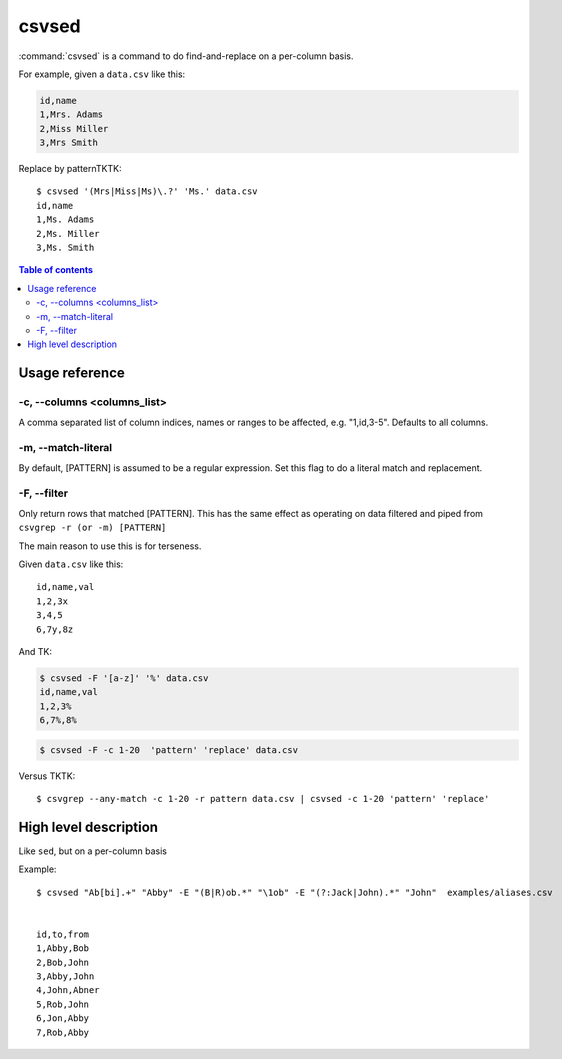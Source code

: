 ******
csvsed
******

:command:`csvsed` is a command to do find-and-replace on a per-column basis.


For example, given a ``data.csv`` like this:

.. code-block:: text

    id,name
    1,Mrs. Adams
    2,Miss Miller
    3,Mrs Smith


Replace by patternTKTK::


    $ csvsed '(Mrs|Miss|Ms)\.?' 'Ms.' data.csv
    id,name
    1,Ms. Adams
    2,Ms. Miller
    3,Ms. Smith


.. contents:: Table of contents
   :local:
   :depth: 3



Usage reference
===============


-c, --columns <columns_list>
----------------------------

A comma separated list of column indices, names or ranges to be affected, e.g. "1,id,3-5". Defaults to all columns.

-m, --match-literal
-------------------

By default, [PATTERN] is assumed to be a regular expression. Set this flag to do a literal match and replacement.


-F, --filter
------------

Only return rows that matched [PATTERN]. This has the same effect as operating on data filtered and piped from ``csvgrep -r (or -m) [PATTERN]``

The main reason to use this is for terseness.

Given ``data.csv`` like this::

    id,name,val
    1,2,3x
    3,4,5
    6,7y,8z


And TK:

.. code-block:: text

    $ csvsed -F '[a-z]' '%' data.csv
    id,name,val
    1,2,3%
    6,7%,8%




.. code-block:: sh

    $ csvsed -F -c 1-20  'pattern' 'replace' data.csv


Versus TKTK::


    $ csvgrep --any-match -c 1-20 -r pattern data.csv | csvsed -c 1-20 'pattern' 'replace'





High level description
======================

Like ``sed``, but on a per-column basis


Example::

    $ csvsed "Ab[bi].+" "Abby" -E "(B|R)ob.*" "\1ob" -E "(?:Jack|John).*" "John"  examples/aliases.csv


    id,to,from
    1,Abby,Bob
    2,Bob,John
    3,Abby,John
    4,John,Abner
    5,Rob,John
    6,Jon,Abby
    7,Rob,Abby

